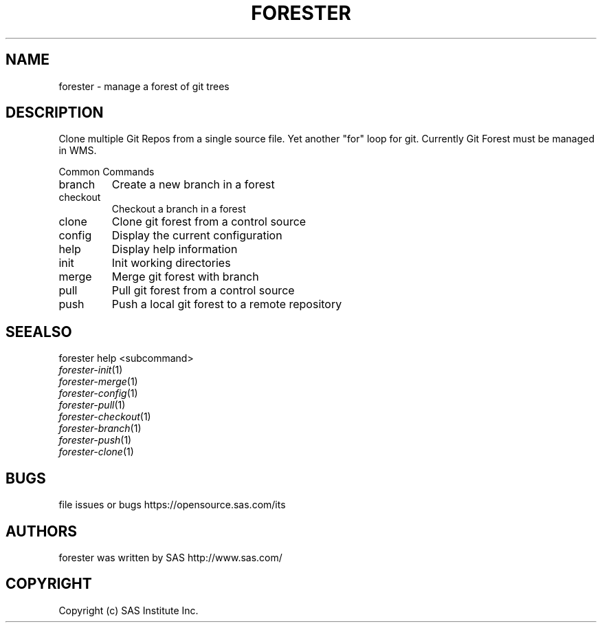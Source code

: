 .\" DO NOT MODIFY THIS FILE!  It was generated by help2man 1.36.
.TH FORESTER "1" "May 2015" "forester 0.1.0" "User Commands"
.SH NAME
forester \- manage a forest of git trees
.SH DESCRIPTION
Clone multiple Git Repos from a single source file. Yet another "for" loop for git. Currently Git Forest must be managed in WMS.
.PP
Common Commands
.TP
branch
Create a new branch in a forest
.TP
checkout
Checkout a branch in a forest
.TP
clone
Clone git forest from a control source
.TP
config
Display the current configuration
.TP
help
Display help information
.TP
init
Init working directories
.TP
merge
Merge git forest with branch
.TP
pull
Pull git forest from a control source
.TP
push
Push a local git forest to a remote repository
.SH SEEALSO
forester help <subcommand>
.TP
\fIforester\-init\fP(1)
.TP
\fIforester\-merge\fP(1)
.TP
\fIforester\-config\fP(1)
.TP
\fIforester\-pull\fP(1)
.TP
\fIforester\-checkout\fP(1)
.TP
\fIforester\-branch\fP(1)
.TP
\fIforester\-push\fP(1)
.TP
\fIforester\-clone\fP(1)
.SH BUGS
file issues or bugs https://opensource.sas.com/its
.SH AUTHORS
forester was written by SAS http://www.sas.com/
.SH COPYRIGHT
Copyright (c) SAS Institute Inc.
